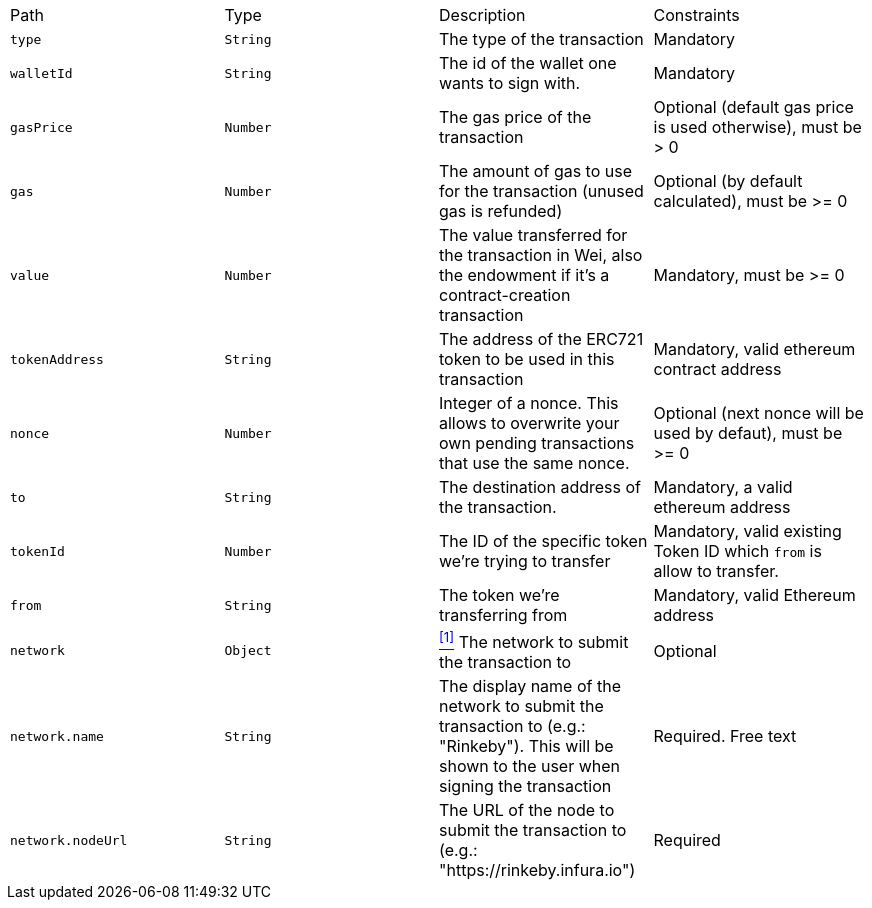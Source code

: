 |===
|Path|Type|Description|Constraints
|`+type+`
|`+String+`
|The type of the transaction
|Mandatory
|`+walletId+`
|`+String+`
|The id of the wallet one wants to sign with.
|Mandatory
|`+gasPrice+`
|`+Number+`
|The gas price of the transaction
|Optional (default gas price is used otherwise), must be > 0
|`+gas+`
|`+Number+`
|The amount of gas to use for the transaction (unused gas is refunded)
|Optional (by default calculated), must be >= 0
|`+value+`
|`+Number+`
|The value transferred for the transaction in Wei, also the endowment if it's a contract-creation transaction
|Mandatory, must be >= 0
|`+tokenAddress+`
|`+String+`
|The address of the ERC721 token to be used in this transaction
|Mandatory, valid ethereum contract address
|`+nonce+`
|`+Number+`
|Integer of a nonce. This allows to overwrite your own pending transactions that use the same nonce.
|Optional (next nonce will be used by defaut), must be >= 0
|`+to+`
|`+String+`
|The destination address of the transaction.
|Mandatory, a valid ethereum address
|`+tokenId+`
|`+Number+`
|The ID of the specific token we're trying to transfer
|Mandatory, valid existing Token ID which `from` is allow to transfer.
|`+from+`
|`+String+`
|The token we're transferring from
|Mandatory, valid Ethereum address
|`+network+`
|`+Object+`
|<<erc20-network, ^[1]^>> The network to submit the transaction to
|Optional
|`+network.name+`
|`+String+`
|The display name of the network to submit the transaction to (e.g.: "Rinkeby"). This will be shown to the user when signing the transaction
|Required. Free text
|`+network.nodeUrl+`
|`+String+`
|The URL of the node to submit the transaction to (e.g.: "https://rinkeby.infura.io")
|Required
|===
